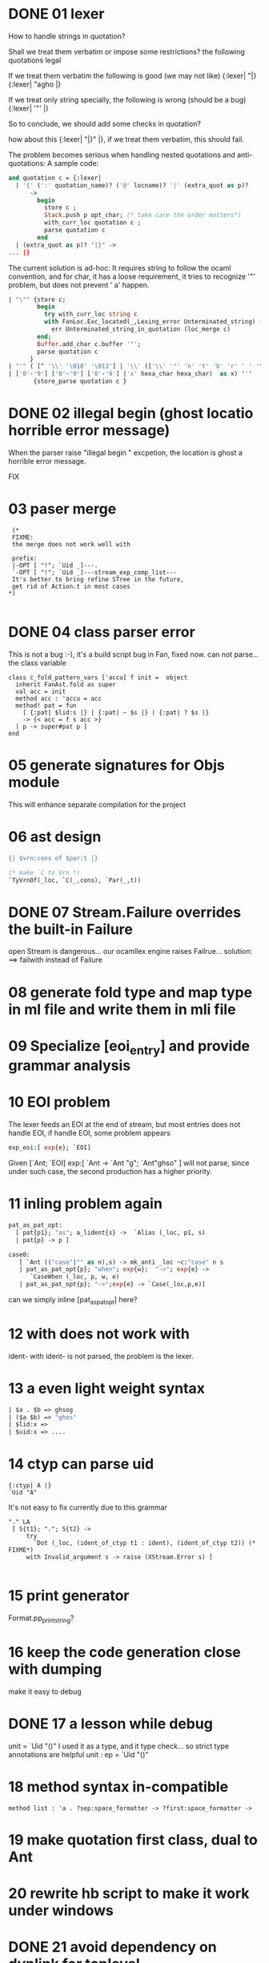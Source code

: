 


* DONE 01 lexer
  How to handle strings in quotation?

  Shall we treat them verbatim or impose some restrictions?
  the following quotations legal

  If we treat them verbatim the following is good (we may not like)
  {:lexer| "|}
  {:lexer| "agho |}

  If we treat only string specially, the following is wrong (should be
  a bug)
  {:lexer| '"' |}


  So to conclude, we should add some checks in quotation?

  how about this
  {:lexer| "|}" |}, if we treat them verbatim, this should fail.

  The problem becomes serious when handling nested quotations and
  anti-quotations:
     A sample code:
     #+BEGIN_SRC ocaml
       and quotation c = {:lexer|
         | '{' (':' quotation_name)? ('@' locname)? '|' (extra_quot as p)?
             ->
               begin
                 store c ;
                 Stack.push p opt_char; (* take care the order matters*)
                 with_curr_loc quotation c ;
                 parse quotation c
               end
         | (extra_quot as p)? "|}" ->
       ... |}     
     #+END_SRC

   The current solution is ad-hoc:
     It requires string to follow the ocaml convention, and for char,
     it has a loose requirement, it tries to recognize '"' problem,
     but
     does not prevent '    a' happen.
     #+BEGIN_SRC ocaml
           | "\"" {store c;
                   begin
                     try with_curr_loc string c
                     with FanLoc.Exc_located(_,Lexing_error Unterminated_string) ->
                       err Unterminated_string_in_quotation (loc_merge c)
                   end;
                   Buffer.add_char c.buffer '"';
                   parse quotation c
                 }
           | "'" ( [^ '\\' '\010' '\013'] | '\\' (['\\' '"' 'n' 't' 'b' 'r' ' ' '\'']
           | ['0'-'9'] ['0'-'9'] ['0'-'9'] |'x' hexa_char hexa_char)  as x) "'"
                  {store_parse quotation c }
     #+END_SRC


* DONE 02 illegal begin (ghost locatio horrible error message)

  When the parser raise "illegal begin " excpetion, the location is
  ghost a horrible error message.

  FIX
  



  
* 03 paser merge

  #+BEGIN_SRC caml
      (*
      FIXME:
      the merge does not work well with

      prefix:
      |-OPT [ "!"; `Uid _]---.
      `-OPT [ "!"; `Uid _]---stream_exp_comp_list---
      It's better to bring refine STree in the future,
      get rid of Action.t in most cases
     *)
  
  #+END_SRC

  
* DONE 04 class parser error

  This is not a bug :-), it's a build script bug in Fan, fixed now.
  can not parse... the class variable
  #+BEGIN_SRC caml
    class c_fold_pattern_vars ['accu] f init =  object
      inherit FanAst.fold as super
      val acc = init
      method acc : 'accu = acc
      method! pat = fun
        [ {:pat| $lid:s |} | {:pat| ~ $s |} | {:pat| ? $s |}
        -> {< acc = f s acc >}
      | p -> super#pat p ]
    end
  #+END_SRC

* 05 generate signatures for Objs module
  This will enhance separate compilation for the project

* 06 ast design

  #+BEGIN_SRC ocaml
    {| $vrn:cons of $par:t |}
    
    (* make `C to Vrn *)  
    `TyVrnOf(_loc, `C(_,cons), `Par(_,t))
  #+END_SRC
* DONE 07 Stream.Failure overrides the built-in Failure
  open Stream is dangerous...
  our ocamllex engine raises Failrue...
  solution: ==> failwith instead of Failure
  
* 08 generate fold type and map type in ml file and write them in mli file

* 09 Specialize [eoi_entry] and provide grammar analysis


* 10 EOI problem
  The lexer feeds an EOI at the end of stream, but most entries does
  not handle EOI, if handle EOI, some problem appears

  #+BEGIN_SRC ocaml
  exp_eoi:[ exp{e}; `EOI]
  #+END_SRC
  Given [`Ant; `EOI]
  exp:[
   `Ant  ->
   `Ant "g"; `Ant"ghso"
  ]
  will not parse, since under such case, the second production has a higher priority.

* 11 inling problem again

  #+BEGIN_SRC ocaml
    pat_as_pat_opt:
      [ pat{p1}; "as"; a_lident{s} ->  `Alias (_loc, p1, s)
      | pat{p} -> p ] 
    
    case0:
       [ `Ant (("case"|"" as n),s) -> mk_anti _loc ~c:"case" n s
       | pat_as_pat_opt{p}; "when"; exp{w};  "->"; exp{e} ->
          `CaseWhen (_loc, p, w, e)
       | pat_as_pat_opt{p}; "->";exp{e} -> `Case(_loc,p,e)]
  #+END_SRC
  can we simply inline [pat_as_pat_opt] here?  


* 12 with does not work with
  ident-
  with ident- is not parsed, the problem is the lexer.

* 13 a even light weight syntax 
  #+BEGIN_SRC ocaml
  | $a . $b => ghsog
  | ($a $b) => "ghos"
  | $lid:x =>
  | $uid:x => ....
  #+END_SRC
  

* 14 ctyp can parse uid
  

  #+BEGIN_SRC caml
    {:ctyp| A |}
    `Uid "A"
  #+END_SRC
  It's not easy to fix currently due to this grammar 

  #+BEGIN_SRC caml
           "." LA
            [ S{t1}; "."; S{t2} ->
                try
                  `Dot (_loc, (ident_of_ctyp t1 : ident), (ident_of_ctyp t2)) (* FIXME*)
                with Invalid_argument s -> raise (XStream.Error s) ]
      
  #+END_SRC

* 15 print generator
  Format.pp_print_string?

* 16 keep the code generation close with dumping
  make it easy to debug 

* DONE 17 a lesson while debug
  unit = `Uid "()"
  I used it as a type, and it type check...
  so strict type annotations are helpful
   unit : ep = `Uid "()"

* 18 method syntax in-compatible
  #+BEGIN_SRC caml
    method list : 'a . ?sep:space_formatter -> ?first:space_formatter ->
  #+END_SRC
* 19 make quotation first class, dual to Ant

* 20 rewrite hb script to make it work under windows

* DONE 21 avoid dependency on dynlink for toplevel
  dynlink should appear only in Fan, dynloader, makeBin
  core has a nice trick, but it requires c stubs..


  
* 22 synthesize the
  meta_int,.. in the compile time? to get rid of the dependency ?

  
* DONE 23 relax ipat

  now fan accepts such function

  #+BEGIN_SRC ocaml
    let pp_print_ant: Format.formatter -> FAst.ant -> unit =
      function fmt  (`Ant (_a0,_a1))  ->
        Format.fprintf fmt "@[<1>(`Ant@ %a@ %a)@]" pp_print_loc _a0
          FanUtil.pp_print_anti_cxt _a1
  #+END_SRC

  
* 24 include fans location problem

  How to avoid the location caused by include combined with filter
  
* DONE 25 get rid of dependency on ocamlfind
  ocamlfind should not appear in fan, we could split it into a sub
  package fan_utop which depends on ocamlfind

  
* 26 standard rts ?
  =FanUtil.float_reprs= needs to put some where or
  generated each time?
